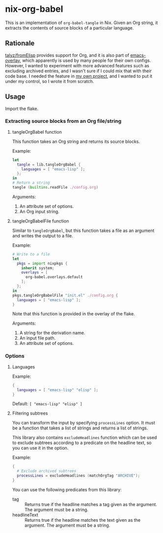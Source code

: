 * nix-org-babel
This is an implementation of =org-babel-tangle= in Nix.
Given an Org string, it extracts the contents of source blocks of a particular language.
** Rationale
[[https://github.com/talyz/fromElisp][talyz/fromElisp]] provides support for Org, and it is also part of [[https://github.com/nix-community/emacs-overlay][emacs-overlay]], which apparently is used by many people for their own configs.
However, I wanted to experiment with more advanced features such as excluding archived entries, and I wasn't sure if I could mix that with their code base.
I needed the feature in [[https://github.com/akirak/emacs-twist][my own project]], and I wanted to put it under my control, so I wrote it from scratch.
** Usage
Import the flake.
*** Extracting source blocks from an Org file/string
**** tangleOrgBabel function
This function takes an Org string and returns its source blocks.

Example:

#+begin_src nix
  let
    tangle = lib.tangleOrgBabel {
      languages = [ "emacs-lisp" ];
    };
  in
  # Return a string
  tangle (builtins.readFile ./config.org)
#+end_src

Arguments:

1. An attribute set of options.
2. An Org input string.
**** tangleOrgBabelFile function
Similar to =tangleOrgBabel=, but this function takes a file as an argument and writes the output to a file.

Example:

#+begin_src nix
  # Write to a file
  let
    pkgs = import nixpkgs {
      inherit system;
      overlays = [
        org-babel.overlays.default
      ];
    };
  in
  pkgs.tangleOrgBabelFile "init.el" ./config.org {
    languages = [ "emacs-lisp" ];
  }
#+end_src

Note that this function is provided in the overlay of the flake.

Arguments:

1. A string for the derivation name.
2. An input file path.
3. An attribute set of options.
*** Options
**** Languages
Example:

#+begin_src nix
  {
    languages = [ "emacs-lisp" "elisp" ];
  }
#+end_src

Default: =[ "emacs-lisp" "elisp" ]=
**** Filtering subtrees
You can transform the input by specifying =processLines= option.
It must be a function that takes a list of strings and returns a list of strings.

This library also contains =excludeHeadlines= function which can be used to exclude subtrees according to a predicate on the headline text, so you can use it in the option.

Example:

#+begin_src nix
  {
    # Exclude archived subtrees
    processLines = excludeHeadlines (matchOrgTag "ARCHIVE");
  }
#+end_src

You can use the following predicates from this library:

- tag :: Returns true if the headline matches a tag given as the argument. The argument must be a string.
- headlineText :: Returns true if the headline matches the text given as the argument. The argument must be a string.
